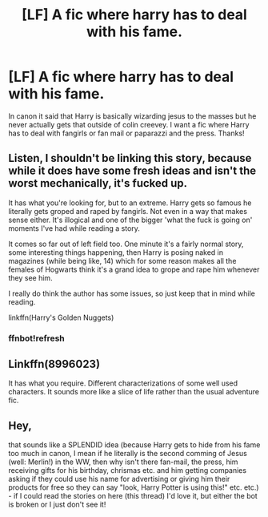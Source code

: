 #+TITLE: [LF] A fic where harry has to deal with his fame.

* [LF] A fic where harry has to deal with his fame.
:PROPERTIES:
:Author: matamosca123
:Score: 4
:DateUnix: 1460824686.0
:DateShort: 2016-Apr-16
:FlairText: Request
:END:
In canon it said that Harry is basically wizarding jesus to the masses but he never actually gets that outside of colin creevey. I want a fic where Harry has to deal with fangirls or fan mail or paparazzi and the press. Thanks!


** Listen, I shouldn't be linking this story, because while it does have some fresh ideas and isn't the worst mechanically, it's fucked up.

It has what you're looking for, but to an extreme. Harry gets so famous he literally gets groped and raped by fangirls. Not even in a way that makes sense either. It's illogical and one of the bigger 'what the fuck is going on' moments I've had while reading a story.

It comes so far out of left field too. One minute it's a fairly normal story, some interesting things happening, then Harry is posing naked in magazines (while being like, 14) which for some reason makes all the females of Hogwarts think it's a grand idea to grope and rape him whenever they see him.

I really do think the author has some issues, so just keep that in mind while reading.

linkffn(Harry's Golden Nuggets)
:PROPERTIES:
:Author: NaughtyGaymer
:Score: 2
:DateUnix: 1460832581.0
:DateShort: 2016-Apr-16
:END:

*** ffnbot!refresh
:PROPERTIES:
:Author: NaughtyGaymer
:Score: 1
:DateUnix: 1460841414.0
:DateShort: 2016-Apr-17
:END:


** Linkffn(8996023)

It has what you require. Different characterizations of some well used characters. It sounds more like a slice of life rather than the usual adventure fic.
:PROPERTIES:
:Author: firingmahlazors
:Score: 1
:DateUnix: 1460939170.0
:DateShort: 2016-Apr-18
:END:


** Hey,

that sounds like a SPLENDID idea (because Harry gets to hide from his fame too much in canon, I mean if he literally is the second comming of Jesus (well: Merlin!) in the WW, then why isn't there fan-mail, the press, him receiving gifts for his birthday, chrismas etc. and him getting companies asking if they could use his name for advertising or giving him their products for free so they can say "look, Harry Potter is using this!" etc. etc.) - if I could read the stories on here (this thread) I'd love it, but either the bot is broken or I just don't see it!
:PROPERTIES:
:Author: Laxian
:Score: 1
:DateUnix: 1460944594.0
:DateShort: 2016-Apr-18
:END:
